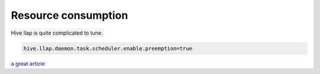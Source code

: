 .. title: Hive llap resource consumption
.. slug: hive-llap-resources
.. date: Sep 07, 2018
.. tags: hive
.. author: Nicolas Paris
.. link: 
.. description:
.. category: databases




Resource consumption
--------------------

Hive llap is quite complicated to tune. 

.. END_TEASER

.. code-block:: bash

        hive.llap.daemon.task.scheduler.enable.preemption=true


`a great article <https://community.hortonworks.com/articles/149486/llap-sizing-and-setup.html>`_
